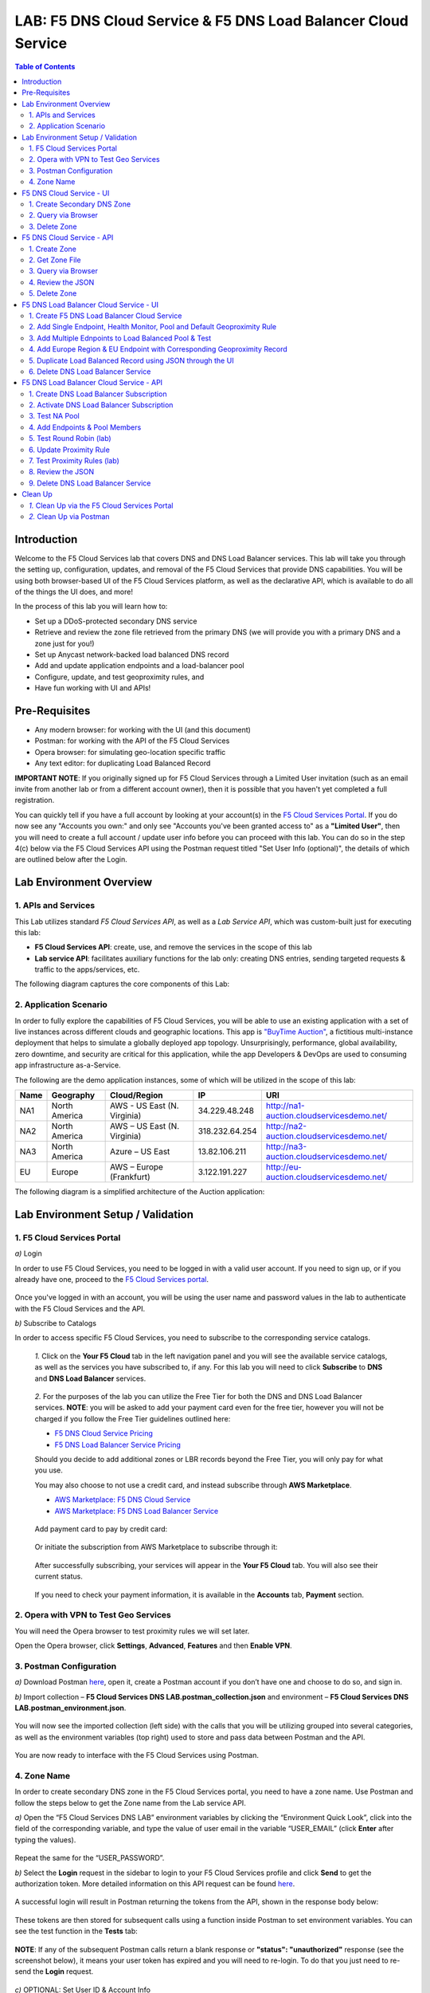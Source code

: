 LAB: F5 DNS Cloud Service & F5 DNS Load Balancer Cloud Service   
==============================================================

.. contents:: Table of Contents 

Introduction 
############

Welcome to the F5 Cloud Services lab that covers DNS and DNS Load Balancer services. This lab will take you through the setting up, configuration, updates, and removal of the F5 Cloud Services that provide DNS capabilities. You will be using both browser-based UI of the F5 Cloud Services platform, as well as the declarative API, which is available to do all of the things the UI does, and more! 

In the process of this lab you will learn how to:

- Set up a DDoS-protected secondary DNS service

- Retrieve and review the zone file retrieved from the primary DNS (we will provide you with a primary DNS and a zone just for you!)

- Set up Anycast network-backed load balanced DNS record 

- Add and update application endpoints and a load-balancer pool 

- Configure, update, and test geoproximity rules, and

- Have fun working with UI and APIs!

Pre-Requisites
###############################

- Any modern browser: for working with the UI (and this document)
- Postman: for working with the API of the F5 Cloud Services
- Opera browser: for simulating geo-location specific traffic
- Any text editor: for duplicating Load Balanced Record 

**IMPORTANT NOTE**: If you originally signed up for F5 Cloud Services through a Limited User invitation (such as an email invite from another lab or from a different account owner), then it is possible that you haven't yet completed a full registration. 

You can quickly tell if you have a full account by looking at your account(s) in the `F5 Cloud Services Portal <https://portal.cloudservices.f5.com/>`_. If you do now see any "Accounts you own:" and only see "Accounts you've been granted access to" as a **"Limited User"**, then you will need to create a full account / update user info before you can proceed with this lab. You can do so in the step 4(c) below via the F5 Cloud Services API using the Postman request titled "Set User Info (optional)", the details of which are outlined below after the Login. 

Lab Environment Overview
###############################

1. APIs and Services 
*********************

This Lab utilizes standard *F5 Cloud Services API*, as well as a *Lab Service API*, which was custom-built just for executing this lab: 

* **F5 Cloud Services API**: create, use, and remove the services in the scope of this lab 

* **Lab service API**: facilitates auxiliary functions for the lab only: creating DNS entries, sending targeted requests & traffic to the apps/services, etc.  

The following diagram captures the core components of this Lab: 

.. figure:: _figures/Diagram.png
     

2. Application Scenario 
***********************

In order to fully explore the capabilities of F5 Cloud Services, you will be able to use an existing application with a set of live instances across different clouds and geographic locations. This app is `"BuyTime Auction" <http://bit.ly/37fVwfX>`_, a fictitious multi-instance deployment that helps to simulate a globally deployed app topology. Unsurprisingly, performance, global availability, zero downtime, 
and security are critical for this application, while the app Developers & DevOps are used to consuming app infrastructure as-a-Service.  

The following are the demo application instances, some of which will be utilized in the scope of this lab:

.. csv-table::    
   :header: "Name", "Geography", "Cloud/Region", "IP", "URI"

   "NA1", "North America", "AWS - US East (N. Virginia)", "34.229.48.248", "http://na1-auction.cloudservicesdemo.net/"
   "NA2", "North America", "AWS – US East (N. Virginia)", "318.232.64.254", "http://na2-auction.cloudservicesdemo.net/"
   "NA3", "North America", "Azure – US East", "13.82.106.211", "http://na3-auction.cloudservicesdemo.net/"
   "EU", "Europe", "AWS – Europe (Frankfurt)", "3.122.191.227", "http://eu-auction.cloudservicesdemo.net/"
 

The following diagram is a simplified architecture of the Auction application: 

 
.. figure:: _figures/Auction.png

Lab Environment Setup / Validation
##################################

1. F5 Cloud Services Portal
***************************

`a)` Login  

In order to use F5 Cloud Services, you need to be logged in with a valid user account. If you need to sign up, or if you already have one, proceed to the `F5 Cloud Services portal <http://bit.ly/f5csreg>`_. 

.. figure:: _figures/1.png 

Once you've logged in with an account, you will be using the user name and password values in the lab to authenticate with the F5 Cloud Services and the API.

`b)` Subscribe to Catalogs  

In order to access specific F5 Cloud Services, you need to subscribe to the corresponding service catalogs.

   `1.` Click on the **Your F5 Cloud** tab in the left navigation panel and you will see the available service catalogs, as well as the services you have subscribed to, if any. For this lab you will need to click **Subscribe** to **DNS** and **DNS Load Balancer** services.  

   .. figure:: _figures/2.png 

   `2.` For the purposes of the lab you can utilize the Free Tier for both the DNS and DNS Load Balancer services. **NOTE**: you will be asked to add your payment card even for the free tier, however you will not be charged if you follow the Free Tier guidelines outlined here:

   - `F5 DNS Cloud Service Pricing <https://clouddocs.f5.com/cloud-services/latest/f5-cloud-services-DNS-Pricing.html>`_
   - `F5 DNS Load Balancer Service Pricing <https://clouddocs.f5.com/cloud-services/latest/f5-cloud-services-GSLB-Pricing.html>`_

   Should you decide to add additional zones or LBR records beyond the Free Tier, you will only pay for what you use.

   You may also choose to not use a credit card, and instead subscribe through **AWS Marketplace**.

   - `AWS Marketplace: F5 DNS Cloud Service <https://aws.amazon.com/marketplace/pp/B07NKSRQ99>`_
   - `AWS Marketplace: F5 DNS Load Balancer Service <https://aws.amazon.com/marketplace/pp/B07W3P8HM4>`_
   

   .. figure:: _figures/33.jpg 
   
   Add payment card to pay by credit card:
   
   .. figure:: _figures/200.jpg 
      
   Or initiate the subscription from AWS Marketplace to subscribe through it:
      
   .. figure:: _figures/202.jpg 

   After successfully subscribing, your services will appear in the **Your F5 Cloud** tab. You will also see their current status.  

   .. figure:: _figures/4.png 

   If you need to check your payment information, it is available in the **Accounts** tab, **Payment** section.  

   .. figure:: _figures/5.png 

2. Opera with VPN to Test Geo Services 
**************************************

You will need the Opera browser to test proximity rules we will set later. 

Open the Opera browser, click **Settings**,  **Advanced**, **Features** and then **Enable VPN**.   

.. figure:: _figures/7.png 

3. Postman Configuration  
************************

`a)` Download Postman `here <http://bit.ly/309wSLl>`_, open it, create a Postman account if you don’t have one and choose to do so, and sign in. 

`b)` Import collection – **F5 Cloud Services DNS LAB.postman_collection.json** and environment – **F5 Cloud Services DNS LAB.postman_environment.json**. 

.. figure:: _figures/1.jpg 

You will now see the imported collection (left side) with the calls that you will be utilizing grouped into several categories, as well as the environment variables (top right) used to store and pass data between Postman and the API.     

.. figure:: _figures/2.jpg 

You are now ready to interface with the F5 Cloud Services using Postman. 

4. Zone Name 
*************

In order to create secondary DNS zone in the F5 Cloud Services portal, you need to have a zone name. Use Postman and follow the steps below to get the Zone name from the Lab service API.    

`a)` Open the “F5 Cloud Services DNS LAB” environment variables by clicking the “Environment Quick Look”, click into the field of the corresponding variable, and type the value of user email in the variable “USER_EMAIL” (click **Enter** after typing the values). 

.. figure:: _figures/72.png 

Repeat the same for the “USER_PASSWORD”. 

`b)` Select the **Login** request in the sidebar to login to your F5 Cloud Services profile and click **Send** to get the authorization token. More detailed information on this API request can be found `here <http://bit.ly/36ffsyy>`_. 

.. figure:: _figures/73.png 

A successful login will result in Postman returning the tokens from the API, shown in the response body below: 

.. figure:: _figures/84.jpg 

These tokens are then stored for subsequent calls using a function inside Postman to set environment variables. You can see the test function in the **Tests** tab: 

.. figure:: _figures/9.jpg 

**NOTE**: If any of the subsequent Postman calls return a blank response or **"status": "unauthorized"** response (see the screenshot below), it means your user token has expired and you will need to re-login. To do that you just need to re-send the **Login** request. 

.. figure:: _figures/10.jpg 

`c)` OPTIONAL: Set User ID & Account Info

**IMPORTANT NOTE**: If you originally signed up for F5 Cloud Services through a Limited User invitation (such as an email invite from another lab or from a different account owner), then it is possible that you haven't yet completed a full registration. You can quickly tell if you have by looking at your account(s) in the `F5 Cloud Services Portal <https://portal.cloudservices.f5.com/>`_ If you do now see any "Accounts you own:" and only see "Accounts you've been granted access to" as a **"Limited User"**, then you need to create a full account & update user info before you can proceed with this lab.

You can do this by running the following **Set User Info** API call, after you've updated the Body of the request with your own organization & address information:

.. figure:: _figures/118.jpg

The response returns the following detail, including your own organization account ID (id):

.. figure:: _figures/119.jpg

More information on this API request can be found `here <https://portal.cloudservices.f5.com/docs#operation/CreateAccount>`_.

At this point you should be a full user with an "Owned Account" and a primary organization account id, which can also be confirmed in the `F5 Cloud Services Portal <https://portal.cloudservices.f5.com/>`_ in the drop-down under your user name (top right), where you should see "Accounts you own:" and the Organization Account you created with **"Owner"** defined.

`d)` Retrieve User ID & Account ID 

Select the **Get Current User** request and click **Send** to retrieve User ID and Account ID to be used in the further requests. 

.. figure:: _figures/86.jpg 

The response returns the following detail: 

.. figure:: _figures/12.jpg 

The retrieved User ID and Account ID are then stored for subsequent calls. 

.. figure:: _figures/11.jpg 

More detailed information on this API request can be found `here <http://bit.ly/37hyQw3>`_. 

`e)` Let’s now retrieve DNS Zone Name with the **Get DNS Zone (lab)** API call. Click **Send**. This call will pass your “ACCESS_TOKEN” in the header of the request to the Labs API in order to validate existence of your F5 account & return back a Zone name unique to your lab. 

Request: 

.. figure:: _figures/74.png 

The response will return your test DNS zone name and the status. 

.. figure:: _figures/27.jpg 

Sending this request will automatically capture of the Zone variables: 

.. figure:: _figures/26.jpg 

This Zone Name will be used for creating Secondary DNS Zone in the F5 Cloud Services portal, as well as throughout the lab as the domain name for your test applications. 

F5 DNS Cloud Service - UI
################

1. Create Secondary DNS Zone
****************************

Let’s now return to the F5 Cloud Services portal and create Secondary DNS Zone using the UI. We will repeat the same flow through the API in the subsequent section.  

`a)` Go to the **DNS** tab and click **Create**. 

.. figure:: _figures/10.png 

`b)` Paste **Zone name** retrieved in step 4.d) above and indicate the following DNS IP: **54.211.12.173** as the DNS Primary Server IP. Other values are optional. Then click **Get Zone File**.   

.. figure:: _figures/11.png  

`c)` This will retrieve the zone file from your primary DNS server. Click **Deploy** and then **Done**. This will create Secondary DNS Zone.    
   
.. figure:: _figures/75.png 

2. Query via Browser  
********************

Let’s now see how the created Secondary DNS works. 

`a)` Click on your zone in the **DNS** tab and scroll down to see **ZONE FILE**, where you need to copy “na1-auction.user-**your_zone_name**”.  

.. figure:: _figures/12.png 

`b)` Paste the address into your browser and you’ll get to the website: 

.. figure:: _figures/13.png 

3. Delete Zone 
**************

In case you need to delete the zone, tick your zone, click **Delete** and then confirm your choice.   

.. figure:: _figures/14.png 

F5 DNS Cloud Service - API
#################

In this section we will repeat the flow of the preceding section by using the F5 Cloud Services APIs with the help of Postman.

1. Create Zone
*********************

In order to create your zone using API, you will first need to get your account details - membership and catalogs. 

`a)` Get User Membership to F5 Cloud Services accounts 

In Postman, send the **Get User Membership** request which returns info on your user’s access to Cloud Services accounts. 

.. figure:: _figures/89.jpg 

You will see account ids, names, roles and other information in the body of response. 

.. figure:: _figures/29.jpg 

Your "account_id" will be retrieved using "account_name" and used for creating user's instances. 

.. figure:: _figures/28.jpg 

More detailed information on this API request can be found `here <http://bit.ly/2Gfu1r3>`_. 

`b)` Retrieve information on available catalogs and their IDs

Select the **Get Catalogs** request and click **Send** to retrieve data about the available Catalogs and their IDs. 

.. figure:: _figures/90.jpg 

As you see there are a number of catalogs available: 

.. figure:: _figures/31.jpg 

The retrieved IDs are then stored for subsequent calls using a function inside Postman to set environment variables. You can see the test function in the **Tests** tab: 

.. figure:: _figures/30.jpg 

More detailed information on this API request can be found `here <http://bit.ly/36j1Yl4>`_.  

`c)` Select the **Create DNS Subscription** request and click **Send** to create a new service instance of Secondary Authoritative DNS using “account_id” and “catalog_id” retrieved a few steps above.  

.. figure:: _figures/93.jpg 

You will see “subscription_id” and created “service_instance_id” in the body.   

.. figure:: _figures/41.jpg
 
The retrieved "subscription_id" is then stored for subsequent calls.
 
.. figure:: _figures/40.jpg

You can change its status from “DISABLED” to “ACTIVE” sending the **Activate DNS Subscription** request below. 
More detailed information on this API request can be found `here <http://bit.ly/36fvHLX>`_.

`d)` Select the **Activate DNS Subscription** request and click **Send**. This will deploy the secondary DNS using “subscription_id” captured in one of the steps above.  

.. figure:: _figures/42.jpg

You will see “active” subscription status.  

.. figure:: _figures/43.jpg

Note that it takes some time to deploy the service, so you can just re-send the same request after a few minutes to see “service_state”: “DEPLOYED”.  

.. figure:: _figures/44.jpg

More detailed information on this API request can be found `here <http://bit.ly/36h6tgj>`_.

2. Get Zone File
*****************

Send the **Get DNS Subscription Zones** request which uses DNS “subscription_id” created a few steps above.  This will retrieve a zone file from your primary DNS server.  

.. figure:: _figures/94.jpg

As a result, you will get the zone file describing your DNS zone and containing mappings between domain names and IP addresses.  

.. figure:: _figures/88.png

3. Query via Browser
*********************

Let's now check the created DNS service via browser. 

`a)` Copy NA1 address from the Zone file retrieved in the step above:

.. figure:: _figures/89.png

`b)` Paste the copied address into your browser and you will get to the created secondary DNS instance: 

.. figure:: _figures/90.png

4. Review the JSON 
************************

Let's now see the structure of the JSON. In order to get the JSON, go back to Postman and send the **Get DNS JSON** request which uses your ACCESS_TOKEN to retrieve the JSON:

.. figure:: _figures/109.png

The response will retrieve the JSON containing all the DNS instance information: 

.. figure:: _figures/110.png

As you can see, the JSON provides some general information on subcription_id, user_id, and instance name, as well as all configuration details (service IP, zone name, etc). 

5. Delete Zone
**************

In order to delete your Zone using Postman, send the **Retire DNS Subscription** request which uses the relevant “subscription_id”.  

.. figure:: _figures/79.jpg 

You will see “retired” status in the response body which means that it’s not available on the F5 Cloud Services portal anymore.

.. figure:: _figures/80.jpg

More detailed information on these API requests can be found `here <http://bit.ly/2Gf166I>`_. 


F5 DNS Load Balancer Cloud Service - UI
#####################################

In this section we will use the F5 Cloud Services UI to set up the Load Balancer DNS record, add endpoints for our Auction app, add health checks, load balanced pools, and run through a few configuration options. 

1. Create F5 DNS Load Balancer Cloud Service
**********************************

Let’s now create DNS Load Balancer Service to be able to balance loads across multiple clouds (Azure & AWS) and provide global availability and performance with health-check and built-in DDoS protection. 

`a)` Go to the **DNS Load Balancer** tab and click **Create**. 

.. figure:: _figures/16.png 

`b)` Enter name of the zone we `created before <#zone-name>`_ and click **Create**.  

.. figure:: _figures/27.jpg 

.. figure:: _figures/17.png 
   
Your DNS Load Balancer instance will appear on the list but in **Inactive** status. You can change the status after creating load balanced record and pool.


2. Add Single Endpoint, Health Monitor, Pool and Default Geoproximity Rule
*********************************************************************

`a)` Create a Region

Creating regions will allow grouping incoming requests by geographic areas and directing them to specific pools.   

   `1.` Click on DNS Load Balancer instance which we have just created and go to the **Regions** tab. Click **Create**.  
  
   .. figure:: _figures/18.png 

   `2.` Fill "usa" as "Region name" and select "North America" in "Include these continents". **Save** the created region.  
  
   .. figure:: _figures/19.png 
   
   Now all requests from North America will be covered by the "usa" region.  

`b)` Add A Health Monitor


To distribute the load, DNS Load Balancer will need to monitor health of each IP Endpoint. So, let’s create a monitor.  

   `1.` Go to the **Monitors** tab and then click **Create**. 

   .. figure:: _figures/20.png 

   `2.` Fill in "health-monitor" name, choose "HTTP Standard" protocol, indicate "80" port and click **Save**.   

   .. figure:: _figures/21.png 
   
`c)` Add an IP Endpoint (NA) with Health Check

Let’s now create an IP endpoint that will currently service all incoming requests. DNS Load Balancer chooses an IP endpoint based on request origin and configuration of IP endpoints, as well as IP Endpoint health. 

   `1.` Go to the **IP endpoints** tab and then click **Create**. 
  
   .. figure:: _figures/22.png 

   `2.` Fill in name ("na1-auction"), IP address ("34.229.48.248"), port ("80") and select the monitor we created above.  
  
   .. figure:: _figures/23.png 
   
`d)` Create a Pool

Let's now create a pool and add a member to it. 

   `1.` Go to the **Pools** tab and then click **Create**. 
  
   .. figure:: _figures/24.png 

   `2.` Fill in "america" name, choose "round-robin" method and define TTL "30". Then click **Next**.  
  
   .. figure:: _figures/25.png 

   `3.` Click **Add Member** to add an IP Endpoint to the pool. 
  
   .. figure:: _figures/26.png 

   `4.` Select the endpoint we’ve just created, as well as the monitor. Click **Add** and **Create**.   
  
   .. figure:: _figures/56.png 
  
   A newly created pool with the one NA endpoint will appear on the list.    

`e)` Add a Load Balanced Record

After creating all the components (IP endpoint, Pool, Region and Monitor), we can create a DNS Load Balancer record and its     proximity rule. 

   `1.` Copy “zone name” from the **DNS** service we've created several steps above: 

   .. figure:: _figures/77.png 

   `2.` Go back to the **DNS Load Balancer** tab, click on your service and then **Load balanced records**. Click **Create**. 
   
   .. figure:: _figures/28.png 

   Fill in LBR name ("auction.”zone name”", where “zone name” is the value copied in one of the step above), host ("auction"), select "A" as "Resource Record Type" and set a proximity rule ("Anywhere" -> "america" pool) to direct requests from anywhere to "america" pool with the created NA1 endpoint. Set score of the proximity rule to be "1". This will define the priority of the rule after some more are added.  

   Click **Add Rule** and **Save** the record. 

   .. figure:: _figures/78.png 

   The DNS Load Balancer service is now setup.  

`f)` Test via Browser 

Let’s test the created service with the proximity rule via browser.  

   `1.` Copy LBR name in **Load balanced record properties** and paste into your browser.   

   .. figure:: _figures/29.png 

   `2.` You will see that acc to the proximity rule, you joined the endpoint belonging to the "america" pool. 

   .. figure:: _figures/30.png 

`g)` Test via Command Prompt 


Another way to test the new proximity rule is via **Command Prompt**.   

   `1.` Start **Command Prompt**.  

   .. figure:: _figures/70.png 

   `2.` Paste the following command to the **Command Prompt**: **nslookup "your LBR name"** and press **Enter**. 

   .. figure:: _figures/68.png 

   And you will see **34.229.48.248** IP in the response which belongs to **na1-auction** endpoint from **america** pool.  

  
3. Add Multiple Ednpoints to Load Balanced Pool & Test
**************************************************

`a)` Add More Endpoints (NA2,3) 

Let's now add a few more endpoints for load balancing of the application. Note that NA2 endpoint is deployed on Amazon AWS, whereas NA3 is running on Microsoft Azure. 

   `1.` Go back to the F5 Cloud Services portal, the **DNS Load Balancer** service, the **IP endpoints** tab and select **Create**. 
   
   .. figure:: _figures/92.png 
   
   `2.` Fill in name ("na2-auction"), IP address ("18.232.64.254"), port ("80") and select the monitor we created above.
   
   .. figure:: _figures/93.png 
   
   Create one more endpoint repeating the step above using the following properties: "na3-auction" for name, "13.82.106.211" for IP address, "80" for port. You will have three endpoints as a result. 
   
   .. figure:: _figures/94.png 
   

`b)` Add the Endpoints to the Pool

Let's now add the newly created endpoints to the existing pool. 

   `1.` Go to the **Pools** tab and click on the **america** pool.
   
   .. figure:: _figures/95.png
   
   `2.` Click **Add Member** and select the endpoint to be added. 
   
   .. figure:: _figures/96.png
   
   Add one more endpoint and click **Save**. Now all three endpoints belong to one pool:
   
   .. figure:: _figures/97.png

`c)` Test via Default Browser

Let’s test the updated pool with the new endpoints via browser.  

   `1.` Copy LBR name in **Load balanced record properties** and paste into your browser.   

   .. figure:: _figures/29.png 

   `2.` You will see that acc to the proximity rule and pool members, you will get to endpoints belonging to the **america** pool in a round-robin manner. 

   .. figure:: _figures/98.png
   
   And let's now update the page:
   
   .. figure:: _figures/99.png

4. Add Europe Region & EU Endpoint with Corresponding Geoproximity Record
******************************************************************************

`a)` Add EU Endpoint

Let's now add a EU endpoint which is deployed on Amazon AWS. 

   `1.` Go back to the F5 Cloud Services portal, the **DNS Load Balancer** service, the **IP endpoints** tab and select **Create**. 
   
   .. figure:: _figures/92.png 
   
   `2.` Fill in name ("eu-auction"), IP address ("3.122.191.227"), port ("80") and select the monitor we've created above.
   
   .. figure:: _figures/100.png 
   
   The new endpoint will appear on the list.

`b)` Add EU Region

Creating EU region will allow grouping requests coming from the European region and directing them to a specific pool.   

   `1.` Go to the **Regions** tab and click **Create**.  
  
   .. figure:: _figures/300.png 

   `2.` Fill "europe" as "Region name" and select "Europe" in "Include these continents". Save the created region.  
  
   .. figure:: _figures/101.png 
   
  Now you have two regions created.

`c)` Add EU Pool

Let's now create a pool and add a member to it. 

   `1.` Go to the **Pools** tab and then click **Create**. 
  
   .. figure:: _figures/24.png 

   `2.` Fill in "europe" name, choose "round-robin" method and define TTL "30". Then click **Next**.  
  
   .. figure:: _figures/102.png 

   `3.` Click **Add Member** to add an IP Endpoint to the pool. 
  
   .. figure:: _figures/301.png 

   `4.` Select the endpoint we’ve just created, as well as the monitor. Click **Add** and **Create**.   
  
   .. figure:: _figures/302.png 
  
   A newly created pool with one EU endpoint will appear on the list.    

`d)` Update LB Record  Europe -> "europe"

Now that we have created EU pool, region and endpoint, we can update load balanced record and add a new proximity rule: to send the traffic originating in Europe to the "europe" pool, utilizing a higher relative score than the previous rule of routing traffic from "Anywhere" to the "america" pool. This type of geo-proximity based routing is useful for GDPR compliance.  

Go to the **Load balanced records** tab and click on your record. Set a new proximity rule ("europe" -> "europe" pool). Set the score of the proximity rule to be "50". 

.. figure:: _figures/103.png

Click **Add Rule** and **Save** the record. The new proximity rule will direct requests from Europe region to **europe** pool. 

`e)` Test using the Opera Browser 

Now let’s test the new proximity rule. This can be done either via the Opera browser or via your computer’s **Command Prompt** (see the next section).  

   `1.` Open the Opera browser, copy LBR name (“auction."your zone name"”) in **Load balanced record properties** and paste into your browser. You will get to one of three available IP endpoints of the “america” pool.  

   .. figure:: _figures/50.png 

   `2.` Let’s now test the EU proximity rule. Click **VPN** and select **Europe**. This will simulate your entering http://auction.cloudservicesdemo.net/ from Europe.  

   .. figure:: _figures/8.png 

   `3.` Update your "auction."zone name"" page to see that acc to the proximity rule, you switched to the European pool. 

   .. figure:: _figures/9.png 

`f)` Test via Command Prompt 

Another way to test the new proximity rule is via **Command Prompt**.   

   `1.` Start **Command Prompt**.  

   .. figure:: _figures/70.png 

   `2.` Paste the following command to the **Command Prompt**: "nslookup auction.cloudservicesdemo.net 198.6.100.25". 

   .. figure:: _figures/68.png 

   And you will see **34.229.48.248** IP in the response which belongs to **na1-auction** endpoint from **america** pool.  

   `3.` Now let’s check the **europe** pool. Paste the following command to the **Command Prompt**: **nslookup auction.cloudservicesdemo.net 158.43.240.3**. 

   .. figure:: _figures/71.png 

   And you will see **3.122.191.227** IP in the response which belongs to **eu-auction** endpoint from **europe** pool. 


5. Duplicate Load Balanced Record using JSON through the UI  
*****************************************************************

Let's now duplicate a load balanced record and its configuration in the existing Load-balancing service via the F5 Cloud Services portal. To do that, follow the step below: 

`a)` Get JSON

Go to the **DNS Load Balancer** tab in the portal and click on your existing Load-balancing service. Open the **JSON configuration** tab and copy it.  

.. figure:: _figures/82.png 

`b)` Create New Load Balanced Service 

Let's now create a new Load-balancing service via UI to copy the record to. To do that, you will first need to get “zone2”.  

   `1.` Go back to Postman and open **Get DNS Zone(lab)** request.  Copy "zone2" which is returned in its response.  

   .. figure:: _figures/84.png 

   `2.` Open any text editor (say, **Notepad**) and paste the **JSON configuration**. Replace the existing zone name with the "zone2" copied from the Postman in the step above:  

   .. figure:: _figures/83.png 

   A new JSON configuration with the properties copied from the existing zone is ready.  

   `3.` Return to the F5 Cloud Services portal and open the **DNS Load Balancer** tab. Click **Create**. 

   .. figure:: _figures/85.png 

   Paste "zone2" name which you copied in step 1 above and click **Create**.  

   .. figure:: _figures/86.png 
   
   `4.` Activate the new DNS Load Balancer service by selecting **Activate** from the dropdown menu:

   .. figure:: _figures/104.png 

   Its status will be updated a few seconds later. 

`c)` Update JSON 

Уou have just created a new Load-balancing service. Let’s configure it by duplicating the Load balanced record from the existing service.  

Click on your newly created service and open the **JSON configuration** tab. Paste the JSON which you created in step b) 2. above and click **Save**.    

.. figure:: _figures/87.png 

Go back to the newly created Load-balancing service to see the newly created record which is the copy of the original one.  

`d)` Test via Browser 

   `1.` Copy the LBR name from **Load balanced record properties** and paste into your browser.   

   .. figure:: _figures/105.png 

   `2.` You will see that acc to the proximity rule and pool members, you will get to endpoints belonging to the **america** pool in a round-robin manner. 

   .. figure:: _figures/106.png
   
6. Delete DNS Load Balancer Service
******************************************

   `1.` Go back to the F5 Cloud Services portal, the **DNS Load Balancer** tab, and click on your load-balancing service.  
   
   .. figure:: _figures/107.png
   
   `2.` Tick the record you want to delete, click **Delete** and confirm your choice. 
   
   .. figure:: _figures/108.png


F5 DNS Load Balancer Cloud Service - API
#######################

1. Create DNS Load Balancer Subscription
***************************

Select the **Create GSLB Subscription** request and click **Send** to create a new service instance of DNS Load Balancer using “account_id” and “catalog_id” retrieved a few steps above. 

.. figure:: _figures/95.jpg 

You will see “subscription_id” and created ”service_instance_id” in the body. You may also note that this request will create only NA1 endpoint for now. Some more will be created in the subsequent requests. 

You may also notice that the current proximity rule is set to send traffic from: Everyone -> Americas pool. This means that only one endpoint (NA1) will be serving all requests now. We will subsequently configure proper load balancing and geoproximity rules. 

.. figure:: _figures/48.jpg 

The retrieved "subscription_id" is then stored for subsequent calls. 

.. figure:: _figures/47.jpg 

You can change its status from "DISABLED” to “ACTIVE” sending the **Activate GSLB Subscription** request below. 

More detailed information on this API request can be found `here <http://bit.ly/36fvHLX>`_.  

2. Activate DNS Load Balancer Subscription
*************************************************

Select the **Activate GSLB Subscription** request and click **Send**. This will deploy DNS Load Balancer using “subscription_id” captured in one of the steps above. 

.. figure:: _figures/49.jpg 

You will see “active” subscription status. 

.. figure:: _figures/50.jpg 

More detailed information on this API request can be found `here <http://bit.ly/36h6tgj>`_. 

3. Test NA Pool 
***************************

Send the **Test NA Availability (lab)** request to execute a call against the Lab service API, which in turn uses an external VM (located in the USA) to run a "wget" to retrieve the response from http://auction.cloudservicesdemo.net. This should show the only available instance NA1 in the HTML that is returned. 

.. figure:: _figures/52.jpg 

The response shows that your first instance is available: 

.. figure:: _figures/53.jpg 

4. Add Endpoints & Pool Members
***************************

Send the **Add Endpoint & Pool Members** request to add a few more endpoints for load balancing of the application. Note that three of the new endpoints (EU and NA2) are deployed on Amazon AWS, and one (NA3) is running on Microsoft Azure. NA1, NA2, and NA3 endpoints are aggregated into a pool "usa", which demonstrates multi-cloud load balancing. 

.. figure:: _figures/54.jpg 

You will see all the information on the added endpoints: 

.. figure:: _figures/55.jpg 

5. Test Round Robin (lab)
***************************


Run the **Test Round Robin (lab)** request to check the response from the Lab service API to test what instance is now being returned. This should show a result different from the previous due to the newly-configured round-robin load balancing. 

**NOTE**: it's possible that you will still get the same endpoint in the response due to either DNS caching or 1/3 chance of the same endpoint to be pulled from the load-balance pool. Let's try: 

.. figure:: _figures/56.jpg 

And check the response: 

.. figure:: _figures/57.jpg 

You can send the same request to check other instances. 

6. Update Proximity Rule
***************************


Run the **Update Proximity Rules & Regions**. This adds a new region "europe", and assigns a EU endpoint to it. It also updates the DNS Load Balancer with new proximity rules: to send the traffic originating in Europe to the "europe" pool, utilizing a higher relative score than the previous rule of routing traffic from "Anywhere" to the "usa" pool. This type of geo-proximity based routing is useful for GDPR compliance. 

.. figure:: _figures/58.jpg 

And you will see all the information on available pools and regions: 

.. figure:: _figures/76.png 

7. Test Proximity Rules (lab)
***************************

Send the **Test Proximity Rules (lab)** request, which uses an external VM (located in Europe) to run a "wget" to retrieve the response from http://auction.cloudservicesdemo.net. This simulates what an EU-based customer would see when opening this URL in their browser. NOTE: you can also test this in your Opera browser (using EU proxy), the way you've done it previously with the UI. 

.. figure:: _figures/60.jpg 

Here’s what you should see in the response: 

.. figure:: _figures/61.jpg 

8. Review the JSON 
******************

Let's now see the structure of the JSON. In order to get the JSON, send the **Get GSLB JSON** request which uses your ACCESS_TOKEN to retrieve the JSON:

.. figure:: _figures/111.png

The response will retrieve the JSON containing all the DNS Load Balancer instance information: 

.. figure:: _figures/112.png

As you can see, the JSON provides some general information on subcription_id, user_id, and instance name, as well as all configuration details. The configuration section "details" includes information on "pools_health": 

.. figure:: _figures/116.png

The next configuration section is "gslb_service" which contains "load_balanced_records" with their "name" and "proximity_rules": 

.. figure:: _figures/117.png

It also includes "pools" section with their "name", "load_balancing_mode" and "members": 

.. figure:: _figures/115.png

One more section is "regions" which includes information on region "names" and "sectors": 

.. figure:: _figures/114.png

And another section provides information on "virtual_servers": their IP endpoints, addresses, names, monitors and ports: 

.. figure:: _figures/113.png

9. Delete DNS Load Balancer Service
******************

Send the **Retire GSLB Subscription** request which uses the relevant “subscription_id”.

.. figure:: _figures/81.jpg

You will see “retired” status in the response body which means that it’s not available on the F5 Cloud Services portal anymore.

.. figure:: _figures/80.jpg

Clean Up
########

At this point feel free to explore and repeat any of the previous steps of the lab, but should you want to clean up the resources you've created and remove your services, then choose the way to do so (via Postman or the F5 Cloud Services portal) and follow the steps below. 

`1.` Clean Up via the F5 Cloud Services Portal
******************************************

`a)` Delete DNS  

In order to delete DNS instance, go to the **DNS** tab, tick your zone and then click **Delete**. Now just confirm the choice. 

.. figure:: _figures/54.png 

`b)` Delete DNS Load Balancer Service  

In order to delete DNS Load Balancer instance, go to the **DNS Load Balancer** tab, tick your service and then click **Delete**. Now just confirm the choice. 

.. figure:: _figures/55.png 
   
`2.` Clean Up via Postman
*************************

Send the **Retire DNS Zone** to remove or reset zone file. You will get response with status code "200 OK".

.. figure:: _figures/120.jpg

We recommend that you clear your tokens from the Lab Service API for security purposes. In order to do that, send the **Logout** request, which uses your **ACCESS_TOKEN**:
   
.. figure:: _figures/79.png

You will get the following response with the status showing "200 OK":
   
.. figure:: _figures/80.png
   
Your **ACCESS_TOKEN** will be considered invalid:
   
.. figure:: _figures/81.png

